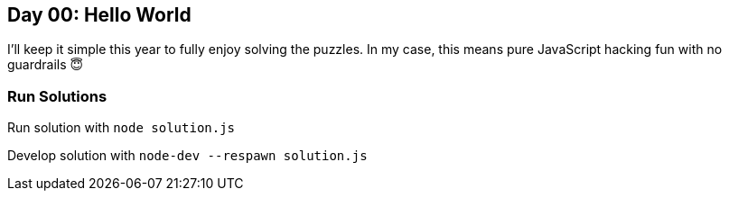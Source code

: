 == Day 00: Hello World ==

I'll keep it simple this year to fully enjoy solving the puzzles. In my case, this means pure JavaScript hacking fun with no guardrails 😇

=== Run Solutions ===

Run solution with `node solution.js`

Develop solution with `node-dev --respawn solution.js`
